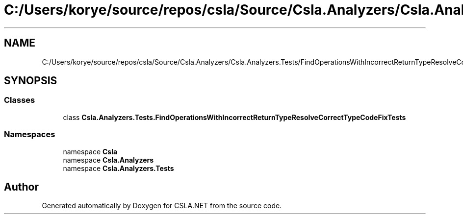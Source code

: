 .TH "C:/Users/korye/source/repos/csla/Source/Csla.Analyzers/Csla.Analyzers.Tests/FindOperationsWithIncorrectReturnTypeResolveCorrectTypeCodeFixTests.cs" 3 "Wed Jul 21 2021" "Version 5.4.2" "CSLA.NET" \" -*- nroff -*-
.ad l
.nh
.SH NAME
C:/Users/korye/source/repos/csla/Source/Csla.Analyzers/Csla.Analyzers.Tests/FindOperationsWithIncorrectReturnTypeResolveCorrectTypeCodeFixTests.cs
.SH SYNOPSIS
.br
.PP
.SS "Classes"

.in +1c
.ti -1c
.RI "class \fBCsla\&.Analyzers\&.Tests\&.FindOperationsWithIncorrectReturnTypeResolveCorrectTypeCodeFixTests\fP"
.br
.in -1c
.SS "Namespaces"

.in +1c
.ti -1c
.RI "namespace \fBCsla\fP"
.br
.ti -1c
.RI "namespace \fBCsla\&.Analyzers\fP"
.br
.ti -1c
.RI "namespace \fBCsla\&.Analyzers\&.Tests\fP"
.br
.in -1c
.SH "Author"
.PP 
Generated automatically by Doxygen for CSLA\&.NET from the source code\&.

